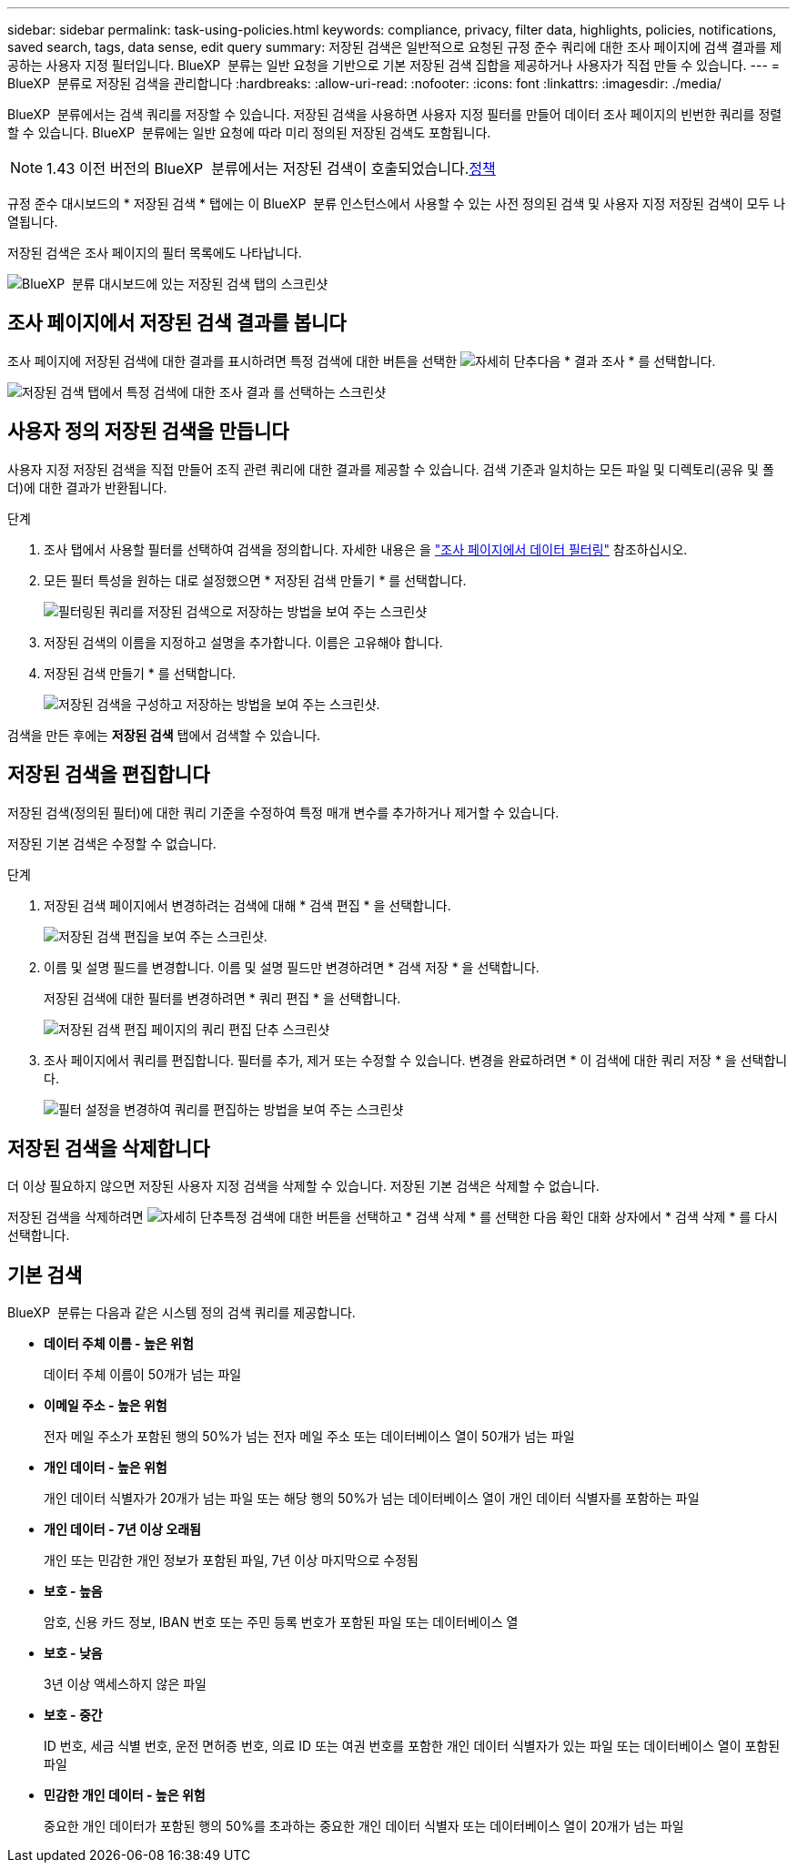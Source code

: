 ---
sidebar: sidebar 
permalink: task-using-policies.html 
keywords: compliance, privacy, filter data, highlights, policies, notifications, saved search, tags, data sense, edit query 
summary: 저장된 검색은 일반적으로 요청된 규정 준수 쿼리에 대한 조사 페이지에 검색 결과를 제공하는 사용자 지정 필터입니다. BlueXP  분류는 일반 요청을 기반으로 기본 저장된 검색 집합을 제공하거나 사용자가 직접 만들 수 있습니다. 
---
= BlueXP  분류로 저장된 검색을 관리합니다
:hardbreaks:
:allow-uri-read: 
:nofooter: 
:icons: font
:linkattrs: 
:imagesdir: ./media/


[role="lead"]
BlueXP  분류에서는 검색 쿼리를 저장할 수 있습니다. 저장된 검색을 사용하면 사용자 지정 필터를 만들어 데이터 조사 페이지의 빈번한 쿼리를 정렬할 수 있습니다. BlueXP  분류에는 일반 요청에 따라 미리 정의된 저장된 검색도 포함됩니다.


NOTE: 1.43 이전 버전의 BlueXP  분류에서는 저장된 검색이 호출되었습니다.xref:task-using-policies-deprecated.adoc[정책]

규정 준수 대시보드의 * 저장된 검색 * 탭에는 이 BlueXP  분류 인스턴스에서 사용할 수 있는 사전 정의된 검색 및 사용자 지정 저장된 검색이 모두 나열됩니다.

저장된 검색은 조사 페이지의 필터 목록에도 나타납니다.

image:screenshot_compliance_highlights_tab.png["BlueXP  분류 대시보드에 있는 저장된 검색 탭의 스크린샷"]



== 조사 페이지에서 저장된 검색 결과를 봅니다

조사 페이지에 저장된 검색에 대한 결과를 표시하려면 특정 검색에 대한 버튼을 선택한 image:button-gallery-options.gif["자세히 단추"]다음 * 결과 조사 * 를 선택합니다.

image:screenshot_compliance_highlights_investigate.png["저장된 검색 탭에서 특정 검색에 대한 조사 결과 를 선택하는 스크린샷"]



== 사용자 정의 저장된 검색을 만듭니다

사용자 지정 저장된 검색을 직접 만들어 조직 관련 쿼리에 대한 결과를 제공할 수 있습니다. 검색 기준과 일치하는 모든 파일 및 디렉토리(공유 및 폴더)에 대한 결과가 반환됩니다.

.단계
. 조사 탭에서 사용할 필터를 선택하여 검색을 정의합니다. 자세한 내용은 을 link:task-investigate-data.html["조사 페이지에서 데이터 필터링"] 참조하십시오.
. 모든 필터 특성을 원하는 대로 설정했으면 * 저장된 검색 만들기 * 를 선택합니다.
+
image:screenshot_compliance_save_as_highlight.png["필터링된 쿼리를 저장된 검색으로 저장하는 방법을 보여 주는 스크린샷"]

. 저장된 검색의 이름을 지정하고 설명을 추가합니다. 이름은 고유해야 합니다.
. 저장된 검색 만들기 * 를 선택합니다.
+
image:screenshot_compliance_save_highlight2.png["저장된 검색을 구성하고 저장하는 방법을 보여 주는 스크린샷."]



검색을 만든 후에는 **저장된 검색** 탭에서 검색할 수 있습니다.



== 저장된 검색을 편집합니다

저장된 검색(정의된 필터)에 대한 쿼리 기준을 수정하여 특정 매개 변수를 추가하거나 제거할 수 있습니다.

저장된 기본 검색은 수정할 수 없습니다.

.단계
. 저장된 검색 페이지에서 변경하려는 검색에 대해 * 검색 편집 * 을 선택합니다.
+
image:screenshot-edit-search.png["저장된 검색 편집을 보여 주는 스크린샷."]

. 이름 및 설명 필드를 변경합니다. 이름 및 설명 필드만 변경하려면 * 검색 저장 * 을 선택합니다.
+
저장된 검색에 대한 필터를 변경하려면 * 쿼리 편집 * 을 선택합니다.

+
image:screenshot-edit-search-dialog.png["저장된 검색 편집 페이지의 쿼리 편집 단추 스크린샷"]

. 조사 페이지에서 쿼리를 편집합니다. 필터를 추가, 제거 또는 수정할 수 있습니다. 변경을 완료하려면 * 이 검색에 대한 쿼리 저장 * 을 선택합니다.
+
image:screenshot-edit-query.png["필터 설정을 변경하여 쿼리를 편집하는 방법을 보여 주는 스크린샷"]





== 저장된 검색을 삭제합니다

더 이상 필요하지 않으면 저장된 사용자 지정 검색을 삭제할 수 있습니다. 저장된 기본 검색은 삭제할 수 없습니다.

저장된 검색을 삭제하려면 image:button-gallery-options.gif["자세히 단추"]특정 검색에 대한 버튼을 선택하고 * 검색 삭제 * 를 선택한 다음 확인 대화 상자에서 * 검색 삭제 * 를 다시 선택합니다.



== 기본 검색

BlueXP  분류는 다음과 같은 시스템 정의 검색 쿼리를 제공합니다.

* ** 데이터 주체 이름 - 높은 위험**
+
데이터 주체 이름이 50개가 넘는 파일

* ** 이메일 주소 - 높은 위험**
+
전자 메일 주소가 포함된 행의 50%가 넘는 전자 메일 주소 또는 데이터베이스 열이 50개가 넘는 파일

* ** 개인 데이터 - 높은 위험**
+
개인 데이터 식별자가 20개가 넘는 파일 또는 해당 행의 50%가 넘는 데이터베이스 열이 개인 데이터 식별자를 포함하는 파일

* ** 개인 데이터 - 7년 이상 오래됨**
+
개인 또는 민감한 개인 정보가 포함된 파일, 7년 이상 마지막으로 수정됨

* ** 보호 - 높음**
+
암호, 신용 카드 정보, IBAN 번호 또는 주민 등록 번호가 포함된 파일 또는 데이터베이스 열

* ** 보호 - 낮음**
+
3년 이상 액세스하지 않은 파일

* ** 보호 - 중간**
+
ID 번호, 세금 식별 번호, 운전 면허증 번호, 의료 ID 또는 여권 번호를 포함한 개인 데이터 식별자가 있는 파일 또는 데이터베이스 열이 포함된 파일

* ** 민감한 개인 데이터 - 높은 위험**
+
중요한 개인 데이터가 포함된 행의 50%를 초과하는 중요한 개인 데이터 식별자 또는 데이터베이스 열이 20개가 넘는 파일


